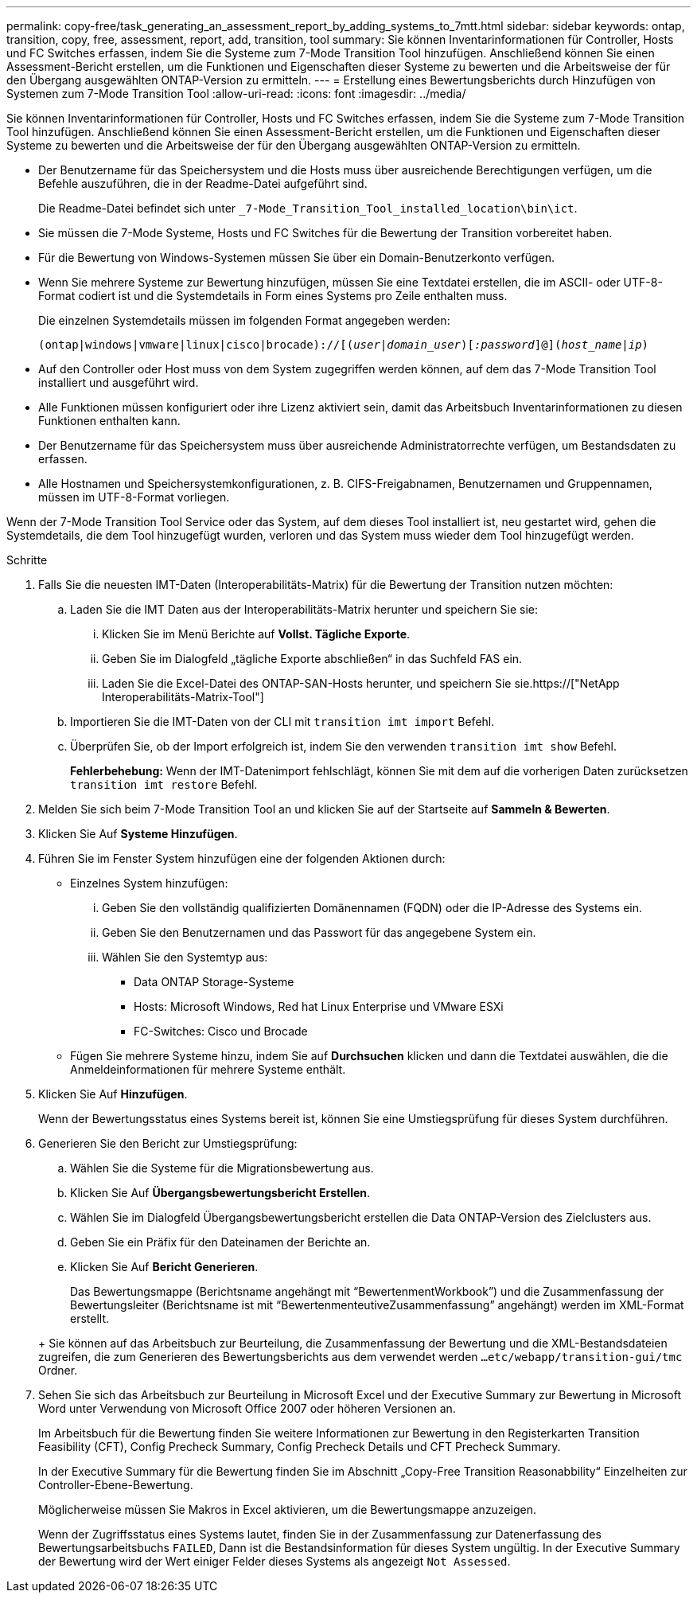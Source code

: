 ---
permalink: copy-free/task_generating_an_assessment_report_by_adding_systems_to_7mtt.html 
sidebar: sidebar 
keywords: ontap, transition, copy, free, assessment, report, add, transition, tool 
summary: Sie können Inventarinformationen für Controller, Hosts und FC Switches erfassen, indem Sie die Systeme zum 7-Mode Transition Tool hinzufügen. Anschließend können Sie einen Assessment-Bericht erstellen, um die Funktionen und Eigenschaften dieser Systeme zu bewerten und die Arbeitsweise der für den Übergang ausgewählten ONTAP-Version zu ermitteln. 
---
= Erstellung eines Bewertungsberichts durch Hinzufügen von Systemen zum 7-Mode Transition Tool
:allow-uri-read: 
:icons: font
:imagesdir: ../media/


[role="lead"]
Sie können Inventarinformationen für Controller, Hosts und FC Switches erfassen, indem Sie die Systeme zum 7-Mode Transition Tool hinzufügen. Anschließend können Sie einen Assessment-Bericht erstellen, um die Funktionen und Eigenschaften dieser Systeme zu bewerten und die Arbeitsweise der für den Übergang ausgewählten ONTAP-Version zu ermitteln.

* Der Benutzername für das Speichersystem und die Hosts muss über ausreichende Berechtigungen verfügen, um die Befehle auszuführen, die in der Readme-Datei aufgeführt sind.
+
Die Readme-Datei befindet sich unter `_7-Mode_Transition_Tool_installed_location\bin\ict`.

* Sie müssen die 7-Mode Systeme, Hosts und FC Switches für die Bewertung der Transition vorbereitet haben.
* Für die Bewertung von Windows-Systemen müssen Sie über ein Domain-Benutzerkonto verfügen.
* Wenn Sie mehrere Systeme zur Bewertung hinzufügen, müssen Sie eine Textdatei erstellen, die im ASCII- oder UTF-8-Format codiert ist und die Systemdetails in Form eines Systems pro Zeile enthalten muss.
+
Die einzelnen Systemdetails müssen im folgenden Format angegeben werden:

+
`(ontap|windows|vmware|linux|cisco|brocade)://[(_user|domain_user_)[_:password_]@](_host_name|ip_)`

* Auf den Controller oder Host muss von dem System zugegriffen werden können, auf dem das 7-Mode Transition Tool installiert und ausgeführt wird.
* Alle Funktionen müssen konfiguriert oder ihre Lizenz aktiviert sein, damit das Arbeitsbuch Inventarinformationen zu diesen Funktionen enthalten kann.
* Der Benutzername für das Speichersystem muss über ausreichende Administratorrechte verfügen, um Bestandsdaten zu erfassen.
* Alle Hostnamen und Speichersystemkonfigurationen, z. B. CIFS-Freigabnamen, Benutzernamen und Gruppennamen, müssen im UTF-8-Format vorliegen.


Wenn der 7-Mode Transition Tool Service oder das System, auf dem dieses Tool installiert ist, neu gestartet wird, gehen die Systemdetails, die dem Tool hinzugefügt wurden, verloren und das System muss wieder dem Tool hinzugefügt werden.

.Schritte
. Falls Sie die neuesten IMT-Daten (Interoperabilitäts-Matrix) für die Bewertung der Transition nutzen möchten:
+
.. Laden Sie die IMT Daten aus der Interoperabilitäts-Matrix herunter und speichern Sie sie:
+
... Klicken Sie im Menü Berichte auf *Vollst. Tägliche Exporte*.
... Geben Sie im Dialogfeld „tägliche Exporte abschließen“ in das Suchfeld FAS ein.
... Laden Sie die Excel-Datei des ONTAP-SAN-Hosts herunter, und speichern Sie sie.https://["NetApp Interoperabilitäts-Matrix-Tool"]


.. Importieren Sie die IMT-Daten von der CLI mit `transition imt import` Befehl.
.. Überprüfen Sie, ob der Import erfolgreich ist, indem Sie den verwenden `transition imt show` Befehl.
+
*Fehlerbehebung:* Wenn der IMT-Datenimport fehlschlägt, können Sie mit dem auf die vorherigen Daten zurücksetzen `transition imt restore` Befehl.



. Melden Sie sich beim 7-Mode Transition Tool an und klicken Sie auf der Startseite auf *Sammeln & Bewerten*.
. Klicken Sie Auf *Systeme Hinzufügen*.
. Führen Sie im Fenster System hinzufügen eine der folgenden Aktionen durch:
+
** Einzelnes System hinzufügen:
+
... Geben Sie den vollständig qualifizierten Domänennamen (FQDN) oder die IP-Adresse des Systems ein.
... Geben Sie den Benutzernamen und das Passwort für das angegebene System ein.
... Wählen Sie den Systemtyp aus:
+
**** Data ONTAP Storage-Systeme
**** Hosts: Microsoft Windows, Red hat Linux Enterprise und VMware ESXi
**** FC-Switches: Cisco und Brocade




** Fügen Sie mehrere Systeme hinzu, indem Sie auf *Durchsuchen* klicken und dann die Textdatei auswählen, die die Anmeldeinformationen für mehrere Systeme enthält.


. Klicken Sie Auf *Hinzufügen*.
+
Wenn der Bewertungsstatus eines Systems bereit ist, können Sie eine Umstiegsprüfung für dieses System durchführen.

. Generieren Sie den Bericht zur Umstiegsprüfung:
+
.. Wählen Sie die Systeme für die Migrationsbewertung aus.
.. Klicken Sie Auf *Übergangsbewertungsbericht Erstellen*.
.. Wählen Sie im Dialogfeld Übergangsbewertungsbericht erstellen die Data ONTAP-Version des Zielclusters aus.
.. Geben Sie ein Präfix für den Dateinamen der Berichte an.
.. Klicken Sie Auf *Bericht Generieren*.


+
Das Bewertungsmappe (Berichtsname angehängt mit "`BewertenmentWorkbook`") und die Zusammenfassung der Bewertungsleiter (Berichtsname ist mit "`BewertenmenteutiveZusammenfassung`" angehängt) werden im XML-Format erstellt.

+
+ Sie können auf das Arbeitsbuch zur Beurteilung, die Zusammenfassung der Bewertung und die XML-Bestandsdateien zugreifen, die zum Generieren des Bewertungsberichts aus dem verwendet werden `...etc/webapp/transition-gui/tmc` Ordner.

. Sehen Sie sich das Arbeitsbuch zur Beurteilung in Microsoft Excel und der Executive Summary zur Bewertung in Microsoft Word unter Verwendung von Microsoft Office 2007 oder höheren Versionen an.
+
Im Arbeitsbuch für die Bewertung finden Sie weitere Informationen zur Bewertung in den Registerkarten Transition Feasibility (CFT), Config Precheck Summary, Config Precheck Details und CFT Precheck Summary.

+
In der Executive Summary für die Bewertung finden Sie im Abschnitt „Copy-Free Transition Reasonabbility“ Einzelheiten zur Controller-Ebene-Bewertung.

+
Möglicherweise müssen Sie Makros in Excel aktivieren, um die Bewertungsmappe anzuzeigen.

+
Wenn der Zugriffsstatus eines Systems lautet, finden Sie in der Zusammenfassung zur Datenerfassung des Bewertungsarbeitsbuchs `FAILED`, Dann ist die Bestandsinformation für dieses System ungültig. In der Executive Summary der Bewertung wird der Wert einiger Felder dieses Systems als angezeigt `Not Assessed`.


